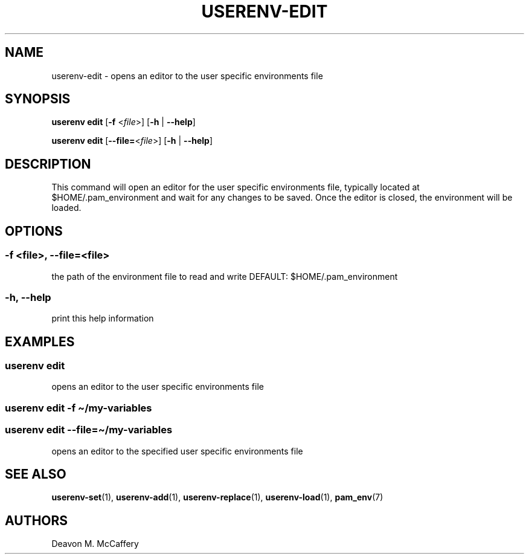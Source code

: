 .TH "USERENV-EDIT" "1" "November 18, 2021" "Numonic v1.0.0" "Numonic Manual"
.nh \" Turn off hyphenation by default.
.SH NAME
.PP
userenv-edit - opens an editor to the user specific environments file
.SH SYNOPSIS
.PP
\f[B]userenv edit\f[R] [\f[B]-f\f[R] <\f[I]file\f[R]>] [\f[B]-h\f[R] | \f[B]--help\f[R]]
.PP
\f[B]userenv edit\f[R] [\f[B]--file=\f[R]<\f[I]file\f[R]>] [\f[B]-h\f[R] | \f[B]--help\f[R]]
.SH DESCRIPTION
.PP
This command will open an editor for the user specific environments file, typically located at $HOME/.pam_environment
and wait for any changes to be saved.
Once the editor is closed, the environment will be loaded.
.SH OPTIONS
.SS -f <file>, --file=<file>
.PP
the path of the environment file to read and write DEFAULT: $HOME/.pam_environment
.SS -h, --help
.PP
print this help information
.SH EXAMPLES
.SS userenv edit
.PP
opens an editor to the user specific environments file
.SS userenv edit -f \[ti]/my-variables
.SS userenv edit --file=\[ti]/my-variables
.PP
opens an editor to the specified user specific environments file
.SH SEE ALSO
.PP
\f[B]userenv-set\f[R](1), \f[B]userenv-add\f[R](1), \f[B]userenv-replace\f[R](1), \f[B]userenv-load\f[R](1),
\f[B]pam_env\f[R](7)
.SH AUTHORS
Deavon M. McCaffery

